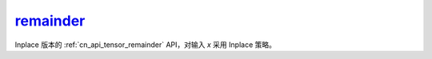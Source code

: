 .. _cn_api_tensor_remainder_:

remainder_
-------------------------------

.. py:function:: paddle.remainder(x, y, name=None)

Inplace 版本的 :ref:`cn_api_tensor_remainder` API，对输入 `x` 采用 Inplace 策略。
